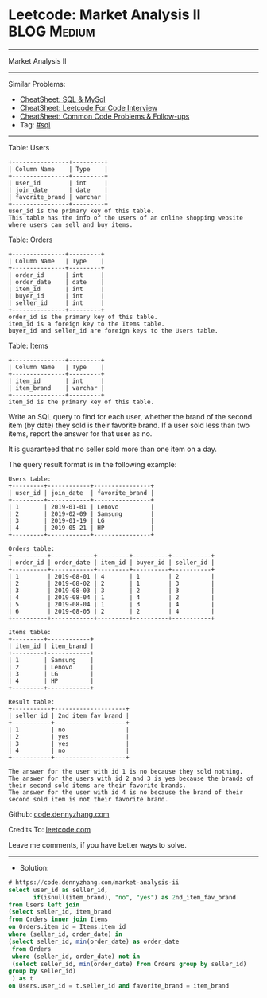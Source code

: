 * Leetcode: Market Analysis II                                   :BLOG:Medium:
#+STARTUP: showeverything
#+OPTIONS: toc:nil \n:t ^:nil creator:nil d:nil
:PROPERTIES:
:type:     sql
:END:
---------------------------------------------------------------------
Market Analysis II
---------------------------------------------------------------------
#+BEGIN_HTML
<a href="https://github.com/dennyzhang/code.dennyzhang.com/tree/master/problems/market-analysis-ii"><img align="right" width="200" height="183" src="https://www.dennyzhang.com/wp-content/uploads/denny/watermark/github.png" /></a>
#+END_HTML
Similar Problems:
- [[https://cheatsheet.dennyzhang.com/cheatsheet-mysql-A4][CheatSheet: SQL & MySql]]
- [[https://cheatsheet.dennyzhang.com/cheatsheet-leetcode-A4][CheatSheet: Leetcode For Code Interview]]
- [[https://cheatsheet.dennyzhang.com/cheatsheet-followup-A4][CheatSheet: Common Code Problems & Follow-ups]]
- Tag: [[https://code.dennyzhang.com/review-sql][#sql]]
---------------------------------------------------------------------
Table: Users
#+BEGIN_EXAMPLE
+----------------+---------+
| Column Name    | Type    |
+----------------+---------+
| user_id        | int     |
| join_date      | date    |
| favorite_brand | varchar |
+----------------+---------+
user_id is the primary key of this table.
This table has the info of the users of an online shopping website where users can sell and buy items.
#+END_EXAMPLE

Table: Orders
#+BEGIN_EXAMPLE
+---------------+---------+
| Column Name   | Type    |
+---------------+---------+
| order_id      | int     |
| order_date    | date    |
| item_id       | int     |
| buyer_id      | int     |
| seller_id     | int     |
+---------------+---------+
order_id is the primary key of this table.
item_id is a foreign key to the Items table.
buyer_id and seller_id are foreign keys to the Users table.
#+END_EXAMPLE

Table: Items
#+BEGIN_EXAMPLE
+---------------+---------+
| Column Name   | Type    |
+---------------+---------+
| item_id       | int     |
| item_brand    | varchar |
+---------------+---------+
item_id is the primary key of this table.
#+END_EXAMPLE
 
Write an SQL query to find for each user, whether the brand of the second item (by date) they sold is their favorite brand. If a user sold less than two items, report the answer for that user as no.

It is guaranteed that no seller sold more than one item on a day.

The query result format is in the following example:

#+BEGIN_EXAMPLE
Users table:
+---------+------------+----------------+
| user_id | join_date  | favorite_brand |
+---------+------------+----------------+
| 1       | 2019-01-01 | Lenovo         |
| 2       | 2019-02-09 | Samsung        |
| 3       | 2019-01-19 | LG             |
| 4       | 2019-05-21 | HP             |
+---------+------------+----------------+

Orders table:
+----------+------------+---------+----------+-----------+
| order_id | order_date | item_id | buyer_id | seller_id |
+----------+------------+---------+----------+-----------+
| 1        | 2019-08-01 | 4       | 1        | 2         |
| 2        | 2019-08-02 | 2       | 1        | 3         |
| 3        | 2019-08-03 | 3       | 2        | 3         |
| 4        | 2019-08-04 | 1       | 4        | 2         |
| 5        | 2019-08-04 | 1       | 3        | 4         |
| 6        | 2019-08-05 | 2       | 2        | 4         |
+----------+------------+---------+----------+-----------+

Items table:
+---------+------------+
| item_id | item_brand |
+---------+------------+
| 1       | Samsung    |
| 2       | Lenovo     |
| 3       | LG         |
| 4       | HP         |
+---------+------------+

Result table:
+-----------+--------------------+
| seller_id | 2nd_item_fav_brand |
+-----------+--------------------+
| 1         | no                 |
| 2         | yes                |
| 3         | yes                |
| 4         | no                 |
+-----------+--------------------+

The answer for the user with id 1 is no because they sold nothing.
The answer for the users with id 2 and 3 is yes because the brands of their second sold items are their favorite brands.
The answer for the user with id 4 is no because the brand of their second sold item is not their favorite brand.
#+END_EXAMPLE

Github: [[https://github.com/dennyzhang/code.dennyzhang.com/tree/master/problems/market-analysis-ii][code.dennyzhang.com]]

Credits To: [[https://leetcode.com/problems/market-analysis-ii/description/][leetcode.com]]

Leave me comments, if you have better ways to solve.
---------------------------------------------------------------------
- Solution:

#+BEGIN_SRC sql
# https://code.dennyzhang.com/market-analysis-ii
select user_id as seller_id, 
       if(isnull(item_brand), "no", "yes") as 2nd_item_fav_brand
from Users left join
(select seller_id, item_brand
from Orders inner join Items
on Orders.item_id = Items.item_id
where (seller_id, order_date) in
(select seller_id, min(order_date) as order_date
 from Orders
 where (seller_id, order_date) not in
 (select seller_id, min(order_date) from Orders group by seller_id)
group by seller_id)
 ) as t
on Users.user_id = t.seller_id and favorite_brand = item_brand
#+END_SRC

#+BEGIN_HTML
<div style="overflow: hidden;">
<div style="float: left; padding: 5px"> <a href="https://www.linkedin.com/in/dennyzhang001"><img src="https://www.dennyzhang.com/wp-content/uploads/sns/linkedin.png" alt="linkedin" /></a></div>
<div style="float: left; padding: 5px"><a href="https://github.com/dennyzhang"><img src="https://www.dennyzhang.com/wp-content/uploads/sns/github.png" alt="github" /></a></div>
<div style="float: left; padding: 5px"><a href="https://www.dennyzhang.com/slack" target="_blank" rel="nofollow"><img src="https://www.dennyzhang.com/wp-content/uploads/sns/slack.png" alt="slack"/></a></div>
</div>
#+END_HTML

